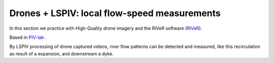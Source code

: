 Drones + LSPIV: local flow-speed measurements 
==============================================

In this section we practice with High-Quality drone imagery and the RIVeR software (`RIVeR`_).

.. _RIVeR: https://riverdischarge.blogspot.com/'

Based in `PIV-lab`_ .

.. _PIV-lab: https://pivlab.blogspot.com/


By LSPIV processing of drone captured videos, river flow patterns can be detected and measured, like this recirculation as result of a expansion, 
and downstream a dyke.

